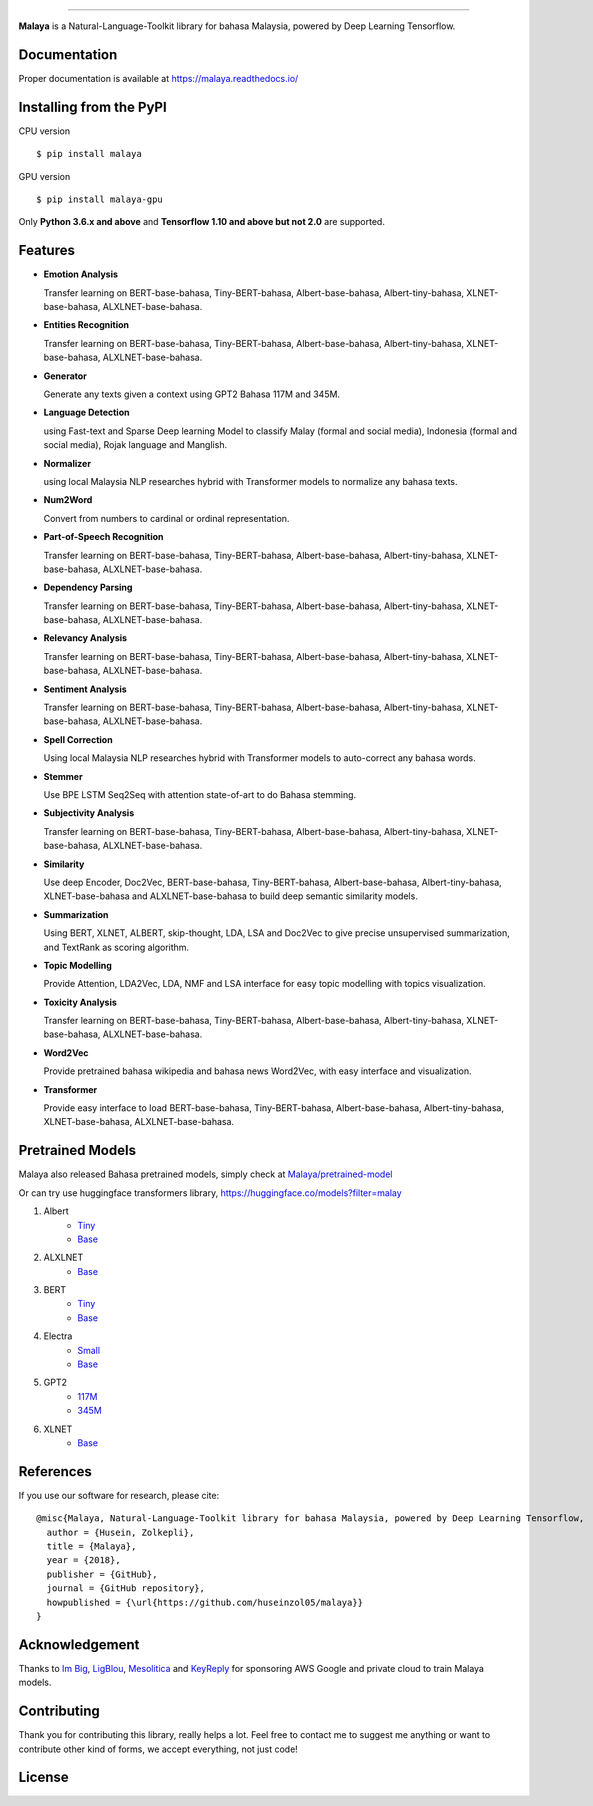 .. raw:: html

    <p align="center">
        <a href="#readme">
            <img alt="logo" width="50%" src="https://malaya-dataset.s3-ap-southeast-1.amazonaws.com/malaya-icon.png">
        </a>
    </p>
    <p align="center">
        <a href="https://pypi.python.org/pypi/malaya"><img alt="Pypi version" src="https://badge.fury.io/py/malaya.svg"></a>
        <a href="https://pypi.python.org/pypi/malaya"><img alt="Python3 version" src="https://img.shields.io/pypi/pyversions/malaya.svg"></a>
        <a href="https://github.com/huseinzol05/Malaya/blob/master/LICENSE"><img alt="MIT License" src="https://img.shields.io/badge/License-MIT-yellow.svg"></a>
        <a href="https://malaya.readthedocs.io/"><img alt="Documentation" src="https://readthedocs.org/projects/malaya/badge/?version=latest"></a>
    </p>

=========

**Malaya** is a Natural-Language-Toolkit library for bahasa Malaysia, powered by Deep Learning Tensorflow.

Documentation
--------------

Proper documentation is available at https://malaya.readthedocs.io/

Installing from the PyPI
----------------------------------

CPU version
::

    $ pip install malaya

GPU version
::

    $ pip install malaya-gpu

Only **Python 3.6.x and above** and **Tensorflow 1.10 and above but not 2.0** are supported.

Features
--------

-  **Emotion Analysis**

   Transfer learning on BERT-base-bahasa, Tiny-BERT-bahasa, Albert-base-bahasa, Albert-tiny-bahasa, XLNET-base-bahasa, ALXLNET-base-bahasa.
-  **Entities Recognition**

   Transfer learning on BERT-base-bahasa, Tiny-BERT-bahasa, Albert-base-bahasa, Albert-tiny-bahasa, XLNET-base-bahasa, ALXLNET-base-bahasa.
-  **Generator**

   Generate any texts given a context using GPT2 Bahasa 117M and 345M.
-  **Language Detection**

   using Fast-text and Sparse Deep learning Model to classify Malay (formal and social media), Indonesia (formal and social media), Rojak language and Manglish.
-  **Normalizer**

   using local Malaysia NLP researches hybrid with Transformer models to normalize any bahasa texts.
-  **Num2Word**

   Convert from numbers to cardinal or ordinal representation.
-  **Part-of-Speech Recognition**

   Transfer learning on BERT-base-bahasa, Tiny-BERT-bahasa, Albert-base-bahasa, Albert-tiny-bahasa, XLNET-base-bahasa, ALXLNET-base-bahasa.
-  **Dependency Parsing**

   Transfer learning on BERT-base-bahasa, Tiny-BERT-bahasa, Albert-base-bahasa, Albert-tiny-bahasa, XLNET-base-bahasa, ALXLNET-base-bahasa.
-  **Relevancy Analysis**

   Transfer learning on BERT-base-bahasa, Tiny-BERT-bahasa, Albert-base-bahasa, Albert-tiny-bahasa, XLNET-base-bahasa, ALXLNET-base-bahasa.
-  **Sentiment Analysis**

   Transfer learning on BERT-base-bahasa, Tiny-BERT-bahasa, Albert-base-bahasa, Albert-tiny-bahasa, XLNET-base-bahasa, ALXLNET-base-bahasa.
-  **Spell Correction**

   Using local Malaysia NLP researches hybrid with Transformer models to auto-correct any bahasa words.
-  **Stemmer**

   Use BPE LSTM Seq2Seq with attention state-of-art to do Bahasa stemming.
-  **Subjectivity Analysis**

   Transfer learning on BERT-base-bahasa, Tiny-BERT-bahasa, Albert-base-bahasa, Albert-tiny-bahasa, XLNET-base-bahasa, ALXLNET-base-bahasa.
-  **Similarity**

   Use deep Encoder, Doc2Vec, BERT-base-bahasa, Tiny-BERT-bahasa, Albert-base-bahasa, Albert-tiny-bahasa, XLNET-base-bahasa and ALXLNET-base-bahasa to build deep semantic similarity models.
-  **Summarization**

   Using BERT, XLNET, ALBERT, skip-thought, LDA, LSA and Doc2Vec to give precise unsupervised summarization, and TextRank as scoring algorithm.
-  **Topic Modelling**

   Provide Attention, LDA2Vec, LDA, NMF and LSA interface for easy topic modelling with topics visualization.
-  **Toxicity Analysis**

   Transfer learning on BERT-base-bahasa, Tiny-BERT-bahasa, Albert-base-bahasa, Albert-tiny-bahasa, XLNET-base-bahasa, ALXLNET-base-bahasa.
-  **Word2Vec**

   Provide pretrained bahasa wikipedia and bahasa news Word2Vec, with easy interface and visualization.
-  **Transformer**

   Provide easy interface to load BERT-base-bahasa, Tiny-BERT-bahasa, Albert-base-bahasa, Albert-tiny-bahasa, XLNET-base-bahasa, ALXLNET-base-bahasa.

Pretrained Models
------------------

Malaya also released Bahasa pretrained models, simply check at `Malaya/pretrained-model <https://github.com/huseinzol05/Malaya/tree/master/pretrained-model>`_

Or can try use huggingface transformers library, https://huggingface.co/models?filter=malay

1. Albert
    - `Tiny <https://github.com/huseinzol05/Malaya/tree/master/pretrained-model/albert#download>`_
    - `Base <https://github.com/huseinzol05/Malaya/tree/master/pretrained-model/albert#download>`_
2. ALXLNET
    - `Base <https://github.com/huseinzol05/Malaya/tree/master/pretrained-model/alxlnet#download>`_
3. BERT
    - `Tiny <https://github.com/huseinzol05/Malaya/tree/master/pretrained-model/tiny-bert#download>`_
    - `Base <https://github.com/huseinzol05/Malaya/tree/master/pretrained-model/bert#download>`_
4. Electra
    - `Small <https://github.com/huseinzol05/Malaya/tree/master/pretrained-model/electra#download>`_
    - `Base <https://github.com/huseinzol05/Malaya/tree/master/pretrained-model/electra#download>`_
5. GPT2
    - `117M <https://github.com/huseinzol05/Malaya/tree/master/pretrained-model/gpt2#download>`_
    - `345M <https://github.com/huseinzol05/Malaya/tree/master/pretrained-model/gpt2#download>`_
6. XLNET
    - `Base <https://github.com/huseinzol05/Malaya/tree/master/pretrained-model/xlnet#download>`_

References
-----------

If you use our software for research, please cite:

::

  @misc{Malaya, Natural-Language-Toolkit library for bahasa Malaysia, powered by Deep Learning Tensorflow,
    author = {Husein, Zolkepli},
    title = {Malaya},
    year = {2018},
    publisher = {GitHub},
    journal = {GitHub repository},
    howpublished = {\url{https://github.com/huseinzol05/malaya}}
  }

Acknowledgement
----------------

Thanks to `Im Big <https://www.facebook.com/imbigofficial/>`_, `LigBlou <https://www.facebook.com/ligblou>`_, `Mesolitica <https://mesolitica.com/>`_ and `KeyReply <https://www.keyreply.com/>`_ for sponsoring AWS Google and private cloud to train Malaya models.

.. raw:: html

    <a href="#readme">
        <img alt="logo" width="50%" src="https://malaya-dataset.s3-ap-southeast-1.amazonaws.com/ligblou-mesolitca-keyreply.png">
    </a>

Contributing
----------------

Thank you for contributing this library, really helps a lot. Feel free to contact me to suggest me anything or want to contribute other kind of forms, we accept everything, not just code!

.. raw:: html

    <a href="#readme">
        <img alt="logo" width="30%" src="https://contributors-img.firebaseapp.com/image?repo=huseinzol05/malaya">
    </a>

License
--------

.. |License| image:: https://app.fossa.io/api/projects/git%2Bgithub.com%2Fhuseinzol05%2FMalaya.svg?type=large
   :target: https://app.fossa.io/projects/git%2Bgithub.com%2Fhuseinzol05%2FMalaya?ref=badge_large

|License|

